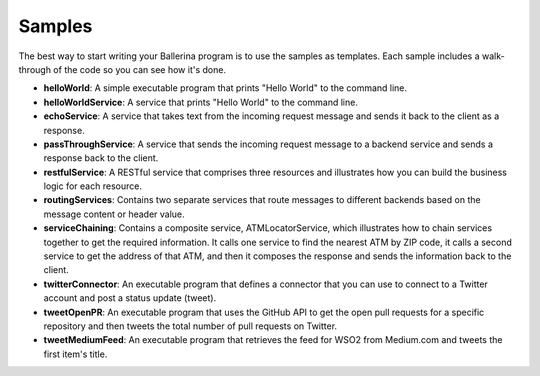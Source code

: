 =======
Samples
=======
The best way to start writing your Ballerina program is to use the samples as templates. Each sample includes a walk-through of the code so you can see how it's done. 

* **helloWorld**: A simple executable program that prints "Hello World" to the command line.
* **helloWorldService**: A service that prints "Hello World" to the command line.
* **echoService**: A service that takes text from the incoming request message and sends it back to the client as a response.
* **passThroughService**: A service that sends the incoming request message to a backend service and sends a response back to the client.
* **restfulService**: A RESTful service that comprises three resources and illustrates how you can build the business logic for each resource.
* **routingServices**: Contains two separate services that route messages to different backends based on the message content or header value.
* **serviceChaining**: Contains a composite service, ATMLocatorService, which illustrates how to chain services together to get the required information. It calls one service to find the nearest ATM by ZIP code, it calls a second service to get the address of that ATM, and then it composes the response and sends the information back to the client. 
* **twitterConnector**: An executable program that defines a connector that you can use to connect to a Twitter account and post a status update (tweet).
* **tweetOpenPR**: An executable program that uses the GitHub API to get the open pull requests for a specific repository and then tweets the total number of pull requests on Twitter.
* **tweetMediumFeed**: An executable program that retrieves the feed for WSO2 from Medium.com and tweets the first item's title. 
